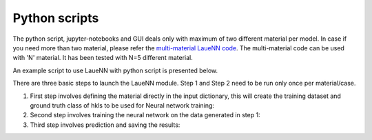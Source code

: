 ========================
Python scripts
========================
The python script, jupyter-notebooks and GUI deals only with maximum of two different material per model. In case if you need more than two material, please refer the `multi-material LaueNN code <https://lauetoolsnn.sourceforge.io>`_. The multi-material code can be used with 'N' material. It has been tested with N=5 different material.

An example script to use LaueNN with python script is presented below.

There are three basic steps to launch the LaueNN module. Step 1 and Step 2 need to be run only once per material/case.

#. 
   First step involves defining the material directly in the input dictionary, this will create the training dataset and ground truth class of hkls to be used for Neural network training:

   .. literalinclude:: Step1_Generation_dataset_LaueNN.py


#. 
   Second step involves training the neural network on the data generated in step 1:

   .. literalinclude:: Step2_Training_LaueNN.py


#. 
   Third step involves prediction and saving the results:

   .. literalinclude:: Step3_Prediction_LaueNN.py

